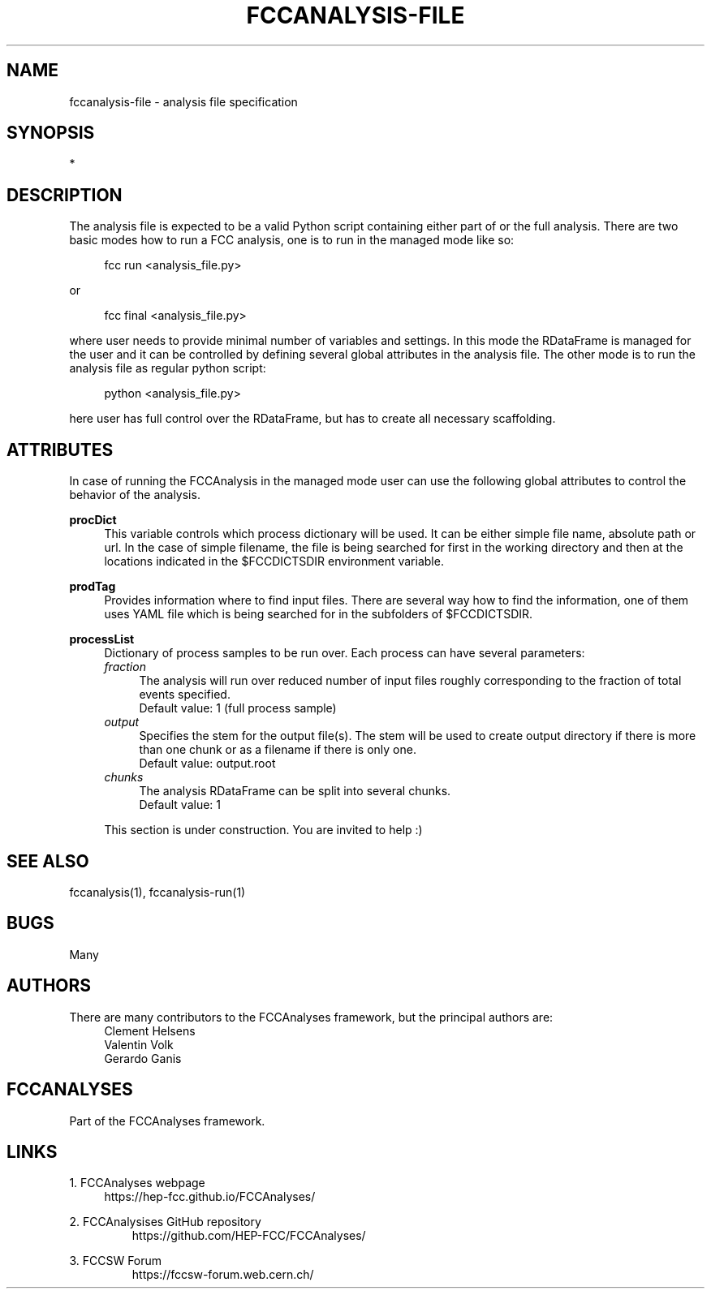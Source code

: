 .\" Manpage for fccanalysis-file
.\" Contact fcc-experiments-sw-dev@cern.ch to correct errors or typos.
.TH FCCANALYSIS\-FILE 7 "24 May 2023" "0.7.0" "fccanalysis-file man page"
.SH NAME
fccanalysis\-file \- analysis file specification
.SH SYNOPSIS
.sp
*
.sp
.SH DESCRIPTION
The analysis file is expected to be a valid Python script containing either
part of or the full analysis. There are two basic modes how to run a FCC
analysis, one is to run in the managed mode like so:
.PP
.RS 4
fcc run <analysis_file.py>
.RE
.PP
or
.PP
.RS 4
fcc final <analysis_file.py>
.RE
.PP
where user needs to provide minimal number of variables and settings. In this
mode the RDataFrame is managed for the user and it can be controlled by defining
several global attributes in the analysis file. The other mode is to run the
analysis file as regular python script:
.PP
.RS 4
python <analysis_file.py>
.RE
.PP
here user has full control over the RDataFrame, but has to create all necessary
scaffolding\&.
.SH ATTRIBUTES
In case of running the FCCAnalysis in the managed mode user can use the
following global attributes to control the behavior of the analysis.
.PP
\fBprocDict\fR
.RS 4
This variable controls which process dictionary will be used. It can be either
simple file name, absolute path or url. In the case of simple filename, the file
is being searched for first in the working directory and then at the locations
indicated in the $FCCDICTSDIR environment variable.
.RE
.PP
\fBprodTag\fR
.RS 4
Provides information where to find input files. There are several way how to
find the information, one of them uses YAML file which is being searched for in
the subfolders of $FCCDICTSDIR.
.RE
.PP
\fBprocessList\fR
.RS 4
Dictionary of process samples to be run over. Each process can have several
parameters:
.br
\fIfraction\fR
.RS 4
The analysis will run over reduced number of input files roughly corresponding
to the fraction of total events specified\&.
.br
Default value: 1 (full process sample)
.RE
\fIoutput\fR
.RS 4
Specifies the stem for the output file(s)\&. The stem will be used to create
output directory if there is more than one chunk or as a filename if there is
only one\&.
.br
Default value: output\&.root
.RE
\fIchunks\fR
.RS 4
The analysis RDataFrame can be split into several chunks\&.
.br
Default value: 1
.RE
.PP
This section is under construction. You are invited to help :)
.SH SEE ALSO
fccanalysis(1), fccanalysis-run(1)
.SH BUGS
Many
.SH AUTHORS
There are many contributors to the FCCAnalyses framework, but the principal
authors are:
.br
.RS 4
Clement Helsens
.br
Valentin Volk
.br
Gerardo Ganis
.RE
.SH FCCANALYSES
Part of the FCCAnalyses framework\&.
.SH LINKS
.PP
1\&. FCCAnalyses webpage
.RS 4
https://hep-fcc\&.github\&.io/FCCAnalyses/
.RE
.PP
2\&. FCCAnalysises GitHub repository
.RS
https://github\&.com/HEP\-FCC/FCCAnalyses/
.RE
.PP
3\&. FCCSW Forum
.RS
https://fccsw\-forum\&.web\&.cern\&.ch/
.RE
